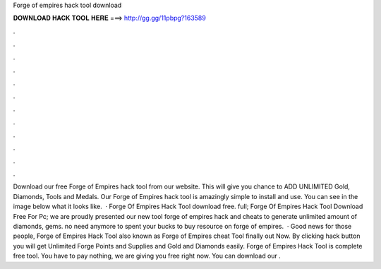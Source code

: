 Forge of empires hack tool download

𝐃𝐎𝐖𝐍𝐋𝐎𝐀𝐃 𝐇𝐀𝐂𝐊 𝐓𝐎𝐎𝐋 𝐇𝐄𝐑𝐄 ===> http://gg.gg/11pbpg?163589

.

.

.

.

.

.

.

.

.

.

.

.

Download our free Forge of Empires hack tool from our website. This will give you chance to ADD UNLIMITED Gold, Diamonds, Tools and Medals. Our Forge of Empires hack tool is amazingly simple to install and use. You can see in the image below what it looks like.  · Forge Of Empires Hack Tool download free. full; Forge Of Empires Hack Tool Download Free For Pc; we are proudly presented our new tool forge of empires hack and cheats to generate unlimited amount of diamonds, gems. no need anymore to spent your bucks to buy resource on forge of empires.  · Good news for those people, Forge of Empires Hack Tool also known as Forge of Empires cheat Tool finally out Now. By clicking hack button you will get Unlimited Forge Points and Supplies and Gold and Diamonds easily. Forge of Empires Hack Tool is complete free tool. You have to pay nothing, we are giving you free right now. You can download our .